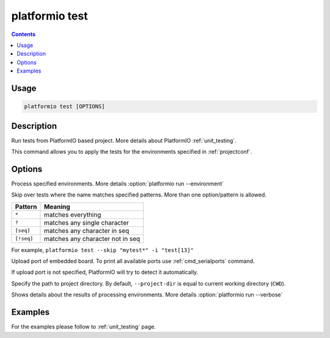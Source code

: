 ..  Copyright 2014-2016 Ivan Kravets <me@ikravets.com>
    Licensed under the Apache License, Version 2.0 (the "License");
    you may not use this file except in compliance with the License.
    You may obtain a copy of the License at
       http://www.apache.org/licenses/LICENSE-2.0
    Unless required by applicable law or agreed to in writing, software
    distributed under the License is distributed on an "AS IS" BASIS,
    WITHOUT WARRANTIES OR CONDITIONS OF ANY KIND, either express or implied.
    See the License for the specific language governing permissions and
    limitations under the License.

.. _cmd_test:

platformio test
===============

.. contents::

Usage
-----

.. code-block:: bash

    platformio test [OPTIONS]

Description
-----------

Run tests from PlatformIO based project. More details about PlatformIO
:ref:`unit_testing`.

This command allows you to apply the tests for the environments specified
in :ref:`projectconf`.

Options
-------

.. program:: platformio test

.. option::
    -e, --environment

Process specified environments. More details :option:`platformio run --environment`

.. option::
    --skip

Skip over tests where the name matches specified patterns. More than one
option/pattern is allowed.

.. list-table::
    :header-rows:  1

    * - Pattern
      - Meaning

    * - ``*``
      - matches everything

    * - ``?``
      - matches any single character

    * - ``[seq]``
      - matches any character in seq

    * - ``[!seq]``
      - matches any character not in seq

For example, ``platformio test --skip "mytest*" -i "test[13]"``

.. option::
    --upload-port

Upload port of embedded board. To print all available ports use
:ref:`cmd_serialports` command.

If upload port is not specified, PlatformIO will try to detect it automatically.

.. option::
    -d, --project-dir

Specify the path to project directory. By default, ``--project-dir`` is equal
to current working directory (``CWD``).

.. option::
    -v, --verbose

Shows details about the results of processing environments. More details
:option:`platformio run --verbose`

Examples
--------

For the examples please follow to :ref:`unit_testing` page.
